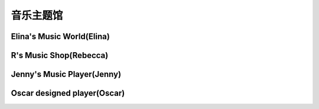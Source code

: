 音乐主题馆
**********

Elina's Music World(Elina)
--------------

.. image:: elina.jpg
       :scale: 6%
       :target: ../_static/Elina-final/final.html

R's Music Shop(Rebecca)
--------------

.. image:: rebecca.png
       :scale: 20%
       :target: ../_static/Rebecca-final/final.html


Jenny's Music Player(Jenny)
--------------------------
.. image:: jenny.png
       :scale: 25%
       :target: ../_static/YangJing_final/HTML_final_project.html

Oscar designed player(Oscar)
--------------------------
.. image:: oscar.jpeg
       :scale: 50%
       :target: ../_static/Oscar_final/Oscar_final_1.html